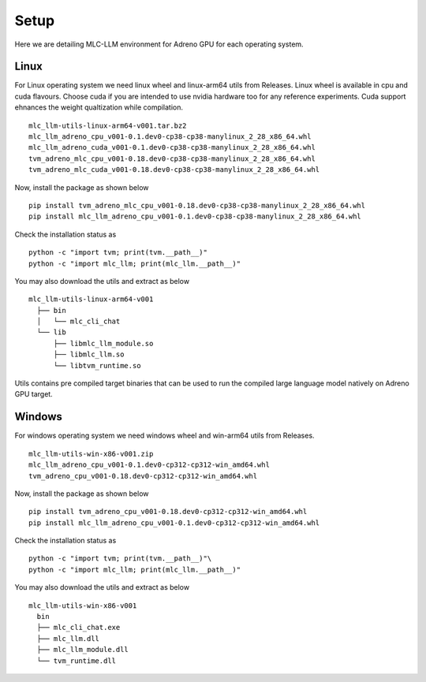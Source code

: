 Setup
=====

Here we are detailing MLC-LLM environment for Adreno GPU for each operating system.

Linux
-----

For Linux operating system we need linux wheel and linux-arm64 utils from Releases.
Linux wheel is available in cpu and cuda flavours. Choose cuda if you are intended to use nvidia hardware too for any reference experiments.
Cuda support ehnances the weight qualtization while compilation.

::

  mlc_llm-utils-linux-arm64-v001.tar.bz2
  mlc_llm_adreno_cpu_v001-0.1.dev0-cp38-cp38-manylinux_2_28_x86_64.whl
  mlc_llm_adreno_cuda_v001-0.1.dev0-cp38-cp38-manylinux_2_28_x86_64.whl
  tvm_adreno_mlc_cpu_v001-0.18.dev0-cp38-cp38-manylinux_2_28_x86_64.whl
  tvm_adreno_mlc_cuda_v001-0.18.dev0-cp38-cp38-manylinux_2_28_x86_64.whl


Now, install the package as shown below

::

  pip install tvm_adreno_mlc_cpu_v001-0.18.dev0-cp38-cp38-manylinux_2_28_x86_64.whl
  pip install mlc_llm_adreno_cpu_v001-0.1.dev0-cp38-cp38-manylinux_2_28_x86_64.whl

Check the installation status as

::

  python -c "import tvm; print(tvm.__path__)"
  python -c "import mlc_llm; print(mlc_llm.__path__)"


You may also download the utils and extract as below

::

  mlc_llm-utils-linux-arm64-v001
    ├── bin
    │   └── mlc_cli_chat
    └── lib
        ├── libmlc_llm_module.so
        ├── libmlc_llm.so
        └── libtvm_runtime.so

Utils contains pre compiled target binaries that can be used to run the compiled large language model natively on Adreno GPU target.


Windows
-------

For windows operating system we need windows wheel and win-arm64 utils from Releases.

::

  mlc_llm-utils-win-x86-v001.zip
  mlc_llm_adreno_cpu_v001-0.1.dev0-cp312-cp312-win_amd64.whl
  tvm_adreno_cpu_v001-0.18.dev0-cp312-cp312-win_amd64.whl


Now, install the package as shown below

::

  pip install tvm_adreno_cpu_v001-0.18.dev0-cp312-cp312-win_amd64.whl
  pip install mlc_llm_adreno_cpu_v001-0.1.dev0-cp312-cp312-win_amd64.whl

Check the installation status as

::

  python -c "import tvm; print(tvm.__path__)"\
  python -c "import mlc_llm; print(mlc_llm.__path__)"


You may also download the utils and extract as below

::

  mlc_llm-utils-win-x86-v001
    bin
    ├── mlc_cli_chat.exe
    ├── mlc_llm.dll
    ├── mlc_llm_module.dll
    └── tvm_runtime.dll


